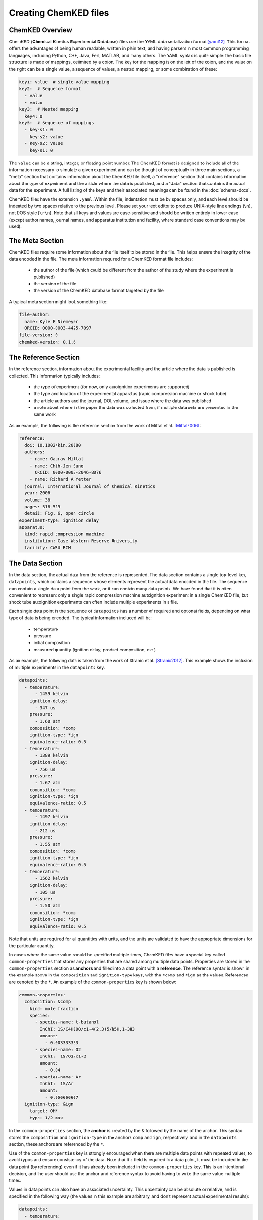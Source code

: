 .. Tutorial on creating ChemKED files

Creating ChemKED files
======================

ChemKED Overview
----------------

ChemKED (**Chem**\ ical **K**\ inetics **E**\ xperimental **D**\ atabase) files use the YAML data
serialization format [yaml12]_. This format offers the advantages of being human readable, written
in plain text, and having parsers in most common programming languages, including Python, C++, Java,
Perl, MATLAB, and many others. The YAML syntax is quite simple: the basic file structure is made of
mappings, delimited by a colon. The key for the mapping is on the left of the colon, and the value
on the right can be a single value, a sequence of values, a nested mapping, or some combination of
these:

.. code-block:: yaml

    key1: value  # Single-value mapping
    key2:  # Sequence format
      - value
      - value
    key3:  # Nested mapping
      key4: 0
    key5:  # Sequence of mappings
      - key-s1: 0
        key-s2: value
      - key-s2: value
        key-s1: 0

The ``value`` can be a string, integer, or floating point number. The ChemKED format is designed to
include all of the information necessary to simulate a given experiment and can be thought of
conceptually in three main sections, a "meta" section that contains information about the ChemKED
file itself, a "reference" section that contains information about the type of experiment and the
article where the data is published, and a "data" section that contains the actual data for the
experiment. A full listing of the keys and their associated meanings can be found in the
:doc:`schema-docs`.

ChemKED files have the extension ``.yaml``. Within the file, indentation must be by spaces only, and
each level should be indented by two spaces relative to the previous level. Please set your text
editor to produce UNIX-style line endings (``\n``), not DOS style (``\r\n``). Note that all keys and
values are case-sensitive and should be written entirely in lower case (except author names, journal
names, and apparatus institution and facility, where standard case conventions may be used).

The Meta Section
----------------

ChemKED files require some information about the file itself to be stored in the file. This helps
ensure the integrity of the data encoded in the file. The meta information required for a ChemKED
format file includes:

    * the author of the file (which could be different from the author of the study where the
      experiment is published)
    * the version of the file
    * the version of the ChemKED database format targeted by the file

A typical meta section might look something like:

.. code-block:: yaml

    file-author:
      name: Kyle E Niemeyer
      ORCID: 0000-0003-4425-7097
    file-version: 0
    chemked-version: 0.1.6

The Reference Section
---------------------

In the reference section, information about the experimental facility and the article where the data
is published is collected. This information typically includes:

    * the type of experiment (for now, only autoignition experiments are supported)
    * the type and location of the experimental apparatus (rapid compression machine or shock tube)
    * the article authors and the journal, DOI, volume, and issue where the data was published
    * a note about where in the paper the data was collected from, if multiple data sets are
      presented in the same work

As an example, the following is the reference section from the work of Mittal et al. [Mittal2006]_:

.. code-block:: yaml

    reference:
      doi: 10.1002/kin.20180
      authors:
        - name: Gaurav Mittal
        - name: Chih-Jen Sung
          ORCID: 0000-0003-2046-8076
        - name: Richard A Yetter
      journal: International Journal of Chemical Kinetics
      year: 2006
      volume: 38
      pages: 516-529
      detail: Fig. 6, open circle
    experiment-type: ignition delay
    apparatus:
      kind: rapid compression machine
      institution: Case Western Reserve University
      facility: CWRU RCM

The Data Section
----------------

In the data section, the actual data from the reference is represented. The data section contains a
single top-level key, ``datapoints``, which contains a sequence whose elements represent the actual
data encoded in the file. The sequence can contain a single data point from the work, or it can
contain many data points. We have found that it is often convenient to represent only a single rapid
compression machine autoignition experiment in a single ChemKED file, but shock tube autoignition
experiments can often include multiple experiments in a file.

Each single data point in the sequence of ``datapoints`` has a number of required and optional
fields, depending on what type of data is being encoded. The typical information included will be:

    * temperature
    * pressure
    * initial composition
    * measured quantity (ignition delay, product composition, etc.)

As an example, the following data is taken from the work of Stranic et al. [Stranic2012]_. This
example shows the inclusion of multiple experiments in the ``datapoints`` key.

.. code-block:: yaml

    datapoints:
      - temperature:
          - 1459 kelvin
        ignition-delay:
          - 347 us
        pressure:
          - 1.60 atm
        composition: *comp
        ignition-type: *ign
        equivalence-ratio: 0.5
      - temperature:
          - 1389 kelvin
        ignition-delay:
          - 756 us
        pressure:
          - 1.67 atm
        composition: *comp
        ignition-type: *ign
        equivalence-ratio: 0.5
      - temperature:
          - 1497 kelvin
        ignition-delay:
          - 212 us
        pressure:
          - 1.55 atm
        composition: *comp
        ignition-type: *ign
        equivalence-ratio: 0.5
      - temperature:
          - 1562 kelvin
        ignition-delay:
          - 105 us
        pressure:
          - 1.50 atm
        composition: *comp
        ignition-type: *ign
        equivalence-ratio: 0.5

Note that units are required for all quantities with units, and the units are validated to have the
appropriate dimensions for the particular quantity.

In cases where the same value should be specified multiple times, ChemKED files have a special key
called ``common-properties`` that stores any properties that are shared among multiple data points.
Properties are stored in the ``common-properties`` section as **anchors** and filled into a data
point with a **reference**. The reference syntax is shown in the example above in the
``composition`` and ``ignition-type`` keys, with the ``*comp`` and ``*ign`` as the values.
References are denoted by the ``*``. An example of the ``common-properties`` key is shown below:

.. code-block:: yaml

    common-properties:
      composition: &comp
        kind: mole fraction
        species:
          - species-name: t-butanol
            InChI: 1S/C4H10O/c1-4(2,3)5/h5H,1-3H3
            amount:
              - 0.003333333
          - species-name: O2
            InChI:  1S/O2/c1-2
            amount:
              - 0.04
          - species-name: Ar
            InChI:  1S/Ar
            amount:
              - 0.956666667
      ignition-type: &ign
        target: OH*
        type: 1/2 max

In the ``common-properties`` section, the **anchor** is created by the ``&`` followed by the name of
the anchor. This syntax stores the ``composition`` and ``ignition-type`` in the anchors ``comp`` and
``ign``, respectively, and in the ``datapoints`` section, these anchors are referenced by the ``*``.

Use of the ``common-properties`` key is strongly encouraged when there are multiple data points with
repeated values, to avoid typos and ensure consistency of the data. Note that if a field is required
in a data point, it must be included in the data point (by referencing) even if it has already been
included in the ``common-properties`` key. This is an intentional decision, and the user should use
the anchor and reference syntax to avoid having to write the same value multiple times.

Values in data points can also have an associated uncertainty. This uncertainty can be absolute or
relative, and is specified in the following way (the values in this example are arbitrary, and don't
represent actual experimental results):

.. code-block:: yaml

    datapoints:
      - temperature:
          - 1459 kelvin
          - uncertainty-type: absolute
            uncertainty: 10 kelvin
        ignition-delay:
          - 347 us
          - uncertainty-type: relative
            uncertainty: 0.01
        pressure:
          - 1.60 atm
        composition: *comp
        ignition-type: *ign
        equivalence-ratio: 0.5

Note that if the absolute uncertainty is specified, its units must have the same dimensions as the
quantity.

Examples
--------

The following are complete examples of ChemKED files for autoignition experiments.

Single Data Point with Volume History
^^^^^^^^^^^^^^^^^^^^^^^^^^^^^^^^^^^^^

The following example encodes an experiment from the work of Mittal et al. [Mittal2006]_ in a rapid
compression machine.

.. code-block:: yaml

    ---
    file-author:
      name: Kyle E Niemeyer
      ORCID: 0000-0003-4425-7097
    file-version: 0
    chemked-version: 0.0.1
    reference:
      doi: 10.1002/kin.20180
      authors:
        - name: Gaurav Mittal
        - name: Chih-Jen Sung
          ORCID: 0000-0003-2046-8076
        - name: Richard A Yetter
      journal: International Journal of Chemical Kinetics
      year: 2006
      volume: 38
      pages: 516-529
      detail: Fig. 6, open circle
    experiment-type: ignition delay
    apparatus:
      kind: rapid compression machine
      institution: Case Western Reserve University
      facility: CWRU RCM
    datapoints:
      - temperature:
          - 297.4 kelvin
        ignition-delay:
          - 1.0 ms
        pressure:
          - 958.0 torr
        composition:
          kind: mole fraction
          species:
            - species-name: H2
              InChI: 1S/H2/h1H
              amount:
                - 0.12500
            - species-name: O2
              InChI: 1S/O2/c1-2
              amount:
                - 0.06250
            - species-name: N2
              InChI: 1S/N2/c1-2
              amount:
                - 0.18125
            - species-name: Ar
              InChI: 1S/Ar
              amount:
                - 0.63125
        ignition-type:
          target: pressure
          type: d/dt max
        compression-time:
          - 38.0 ms
        volume-history:
          time:
            units: s
            column: 0
          volume:
            units: cm3
            column: 1
          values:
            - [0.00E+000, 5.47669375000E+002]
            - [1.00E-003, 5.46608789894E+002]
            - [2.00E-003, 5.43427034574E+002]
            - [3.00E-003, 5.38124109043E+002]
            - [4.00E-003, 5.30700013298E+002]
            - [5.00E-003, 5.21154747340E+002]
            - [6.00E-003, 5.09488311170E+002]
            - [7.00E-003, 4.95700704787E+002]
            - [8.00E-003, 4.79791928191E+002]
            - [9.00E-003, 4.61761981383E+002]
            - [1.00E-002, 4.41610864362E+002]
            - [1.10E-002, 4.20399162234E+002]
            - [1.20E-002, 3.99187460106E+002]
            - [1.30E-002, 3.77975757979E+002]
            - [1.40E-002, 3.56764055851E+002]
            - [1.50E-002, 3.35552353723E+002]
            - [1.60E-002, 3.14340651596E+002]
            - [1.70E-002, 2.93128949468E+002]
            - [1.80E-002, 2.71917247340E+002]
            - [1.90E-002, 2.50705545213E+002]
            - [2.00E-002, 2.29493843085E+002]
            - [2.10E-002, 2.08282140957E+002]
            - [2.20E-002, 1.87070438830E+002]
            - [2.30E-002, 1.65858736702E+002]
            - [2.40E-002, 1.44647034574E+002]
            - [2.50E-002, 1.23435332447E+002]
            - [2.60E-002, 1.02223630319E+002]
            - [2.70E-002, 8.10119281915E+001]
            - [2.80E-002, 6.33355097518E+001]
            - [2.90E-002, 5.27296586879E+001]
            - [3.00E-002, 4.91943750000E+001]
            - [3.10E-002, 4.97137623933E+001]
            - [3.20E-002, 5.02063762048E+001]
            - [3.30E-002, 5.06454851923E+001]
            - [3.40E-002, 5.10218564529E+001]
            - [3.50E-002, 5.13374097598E+001]
            - [3.60E-002, 5.16004693977E+001]
            - [3.70E-002, 5.18223244382E+001]
            - [3.80E-002, 5.20148449242E+001]
            - [3.90E-002, 5.21889350372E+001]
            - [4.00E-002, 5.23536351113E+001]
            - [4.10E-002, 5.25157124459E+001]
            - [4.20E-002, 5.26796063730E+001]
            - [4.30E-002, 5.28476160610E+001]
            - [4.40E-002, 5.30202402028E+001]
            - [4.50E-002, 5.31965961563E+001]
            - [4.60E-002, 5.33748623839E+001]
            - [4.70E-002, 5.35527022996E+001]
            - [4.80E-002, 5.37276399831E+001]
            - [4.90E-002, 5.38973687732E+001]
            - [5.00E-002, 5.40599826225E+001]
            - [5.10E-002, 5.42141273988E+001]
            - [5.20E-002, 5.43590751578E+001]
            - [5.30E-002, 5.44947289126E+001]
            - [5.40E-002, 5.46215686913E+001]
            - [5.50E-002, 5.47405518236E+001]
            - [5.60E-002, 5.48529815402E+001]
            - [5.70E-002, 5.49603582190E+001]
            - [5.80E-002, 5.50642270863E+001]
            - [5.90E-002, 5.51660349836E+001]
            - [6.00E-002, 5.52670070646E+001]
            - [6.10E-002, 5.53680520985E+001]
            - [6.20E-002, 5.54697025392E+001]
            - [6.30E-002, 5.55720927915E+001]
            - [6.40E-002, 5.56749762728E+001]
            - [6.50E-002, 5.57777790517E+001]
            - [6.60E-002, 5.58796851466E+001]
            - [6.70E-002, 5.59797461155E+001]
            - [6.80E-002, 5.60770054561E+001]
            - [6.90E-002, 5.61706266985E+001]
            - [7.00E-002, 5.62600130036E+001]
            - [7.10E-002, 5.63449057053E+001]
            - [7.20E-002, 5.64254496625E+001]
            - [7.30E-002, 5.65022146282E+001]
            - [7.40E-002, 5.65761642150E+001]
            - [7.50E-002, 5.66485675508E+001]
            - [7.60E-002, 5.67208534842E+001]
            - [7.70E-002, 5.67944133373E+001]
            - [7.80E-002, 5.68703658198E+001]
            - [7.90E-002, 5.69493069272E+001]
            - [8.00E-002, 5.70310785669E+001]
            - [8.10E-002, 5.71146023893E+001]
            - [8.20E-002, 5.71978399741E+001]
            - [8.30E-002, 5.72779572372E+001]
            - [8.40E-002, 5.73517897984E+001]
            - [8.50E-002, 5.74167271960E+001]
            - [8.60E-002, 5.74721573687E+001]
            - [8.70E-002, 5.75216388520E+001]
            - [8.80E-002, 5.75759967785E+001]
            - [8.90E-002, 5.76575701358E+001]
            - [9.00E-002, 5.78058719368E+001]
            - [9.10E-002, 5.80849611077E+001]
            - [9.20E-002, 5.85928651155E+001]
            - [9.30E-002, 5.94734357453E+001]
            - [9.40E-002, 6.09310671165E+001]
            - [9.50E-002, 6.32487551103E+001]
            - [9.60E-002, 6.68100309742E+001]
    ...

Multiple Experiments
^^^^^^^^^^^^^^^^^^^^

The following example encodes some of the data from the work of Stranic et al. [Stranic2012]_ in the
shock tube at Stanford.

.. code-block:: yaml

    ---
    file-author:
      name: Morgan Mayer
      ORCID: 0000-0001-7137-5721
    file-version: 0
    chemked-version: 0.0.1
    reference:
      doi: 10.1016/j.combustflame.2011.08.014
      authors:
        - name: Ivo Stranic
        - name: Deanna P. Chase
        - name: Joseph T. Harmon
        - name: Sheng Yang
        - name: David F. Davidson
        - name: Ronald K. Hanson
      journal: Combustion and Flame
      year: 2012
      volume: 159
      pages: 516-527
    experiment-type: ignition delay
    apparatus:
      kind: shock tube
      institution: High Temperature Gasdynamics Laboratory, Stanford University
      facility: stainless steel shock tube
    common-properties:
      composition: &comp
        kind: mole fraction
        species:
          - species-name: t-butanol
            InChI: 1S/C4H10O/c1-4(2,3)5/h5H,1-3H3
            amount:
              - 0.003333333
          - species-name: O2
            InChI:  1S/O2/c1-2
            amount:
              - 0.04
          - species-name: Ar
            InChI:  1S/Ar
            amount:
              - 0.956666667
      ignition-type:  &ign
        target: OH*
        type: 1/2 max
    datapoints:
      - temperature:
          - 1459 kelvin
        ignition-delay:
          - 347 us
        pressure:
          - 1.60 atm
        composition: *comp
        ignition-type: *ign
        equivalence-ratio: 0.5
      - temperature:
          - 1389 kelvin
        ignition-delay:
          - 756 us
        pressure:
          - 1.67 atm
        composition: *comp
        ignition-type: *ign
        equivalence-ratio: 0.5
      - temperature:
          - 1497 kelvin
        ignition-delay:
          - 212 us
        pressure:
          - 1.55 atm
        composition: *comp
        ignition-type: *ign
        equivalence-ratio: 0.5
      - temperature:
          - 1562 kelvin
        ignition-delay:
          - 105 us
        pressure:
          - 1.50 atm
        composition: *comp
        ignition-type: *ign
        equivalence-ratio: 0.5
    ...


Converting from ReSpecTh
------------------------

PyKED provides converter functions from (and to) the ReSpecTh XML format
[Varga2015a]_, [Varga2015b]_, though ChemKED files created in this manner may
require manual edits to fully satisfy our schema.

Given a ReSpecTh XML file ``file.xml``, a corresponding ChemKED file can be created
either from the command line

.. code-block:: bash

    python converter -i file.xml -o file.yaml

or via Python:

.. code-block:: Python

    from pyked.converters import ReSpecTh_to_ChemKED
    ReSpecTh_to_ChemKED('file.xml', 'file.yaml')

Information about the person creating this new ChemKED file (e.g., file author name
and their ORCID) may also be added via the ``file_author`` and ``file_author_orcid``
arguments in Python or the corresponding command-line options `-fa` and `-fo`. More
details can be found via ``python converter --help`` or
``help(pyked.converters.ReSpecTh_to_ChemKED)``, respectively.

PyKED also provides a converter to generate ReSpecTh files based on ChemKED records.
Given a ChemKED file ``file.yaml``, a corresponding ReSpecTh file can be created
from the command line via

.. code-block:: bash

    python converter -i file.yaml -o file.xml

or from inside Python with

.. code-block:: Python

    from pyked import ChemKED
    c = ChemKED('file.yaml')
    c.convert_to_ReSpecTh('file.xml')

Note that some information, or granularity of details, may be lost in this conversion.


Works Cited
-----------

.. [yaml12] Ben-Kiki, Oren, Clark Evans, and Ingy döt Net. 2009. "YAML Ain't Markup
            Language (Yaml™) Version 1.2." http://www.yaml.org/spec/1.2/spec.html.

.. [Mittal2006] Mittal, Gaurav, Chih-Jen Sung, and Richard A. Yetter. 2006.
                "Autoignition of H2/CO at Elevated Pressures in a Rapid Compression
                Machine." *International Journal of Chemical Kinetics* 38 (8): 516–29.
                doi:\ `10.1002/kin.20180 <https://doi.org/10.1002/kin.20180>`__.

.. [Stranic2012] Stranic, Ivo, Deanna P. Chase, Joseph T. Harmon, Sheng Yang, David F.
                 Davidson, and Ronald K. Hanson. 2012. "Shock Tube Measurements of
                 Ignition Delay Times for the Butanol Isomers." *Combustion and Flame*
                 159 (2): 516–27.
                 doi:\ `10.1016/j.combustflame.2011.08.014 <https://doi.org/10.1016/j.combustflame.2011.08.014>`__.

.. [Varga2015a] Varga, Tamás, Tamás Turányi, Eszter Czinki, Tibor Furtenbacher, Attila G. Császár,
                "ReSpecTh: a joint reaction kinetics, spectroscopy, and thermochemistry information
                system." 2015. Proceedings of the 7th European Combustion Meeting,
                Budapest, Hungary.

.. [Varga2015b] Varga, Tamás. "ReSpecTh Kinetics Data Format Specification v1.0." 2015.
                http://respecth.hu/
